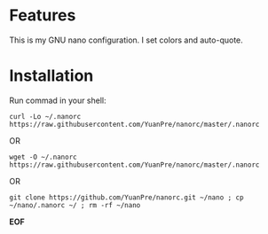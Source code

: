 * Features

This is my GNU nano configuration. I set colors and auto-quote.

* Installation

Run commad in your shell:

#+BEGIN_SRC
curl -Lo ~/.nanorc https://raw.githubusercontent.com/YuanPre/nanorc/master/.nanorc
#+END_SRC

OR

#+BEGIN_SRC
wget -O ~/.nanorc https://raw.githubusercontent.com/YuanPre/nanorc/master/.nanorc
#+END_SRC

OR

#+BEGIN_SRC
git clone https://github.com/YuanPre/nanorc.git ~/nano ; cp ~/nano/.nanorc ~/ ; rm -rf ~/nano
#+END_SRC

*EOF*
